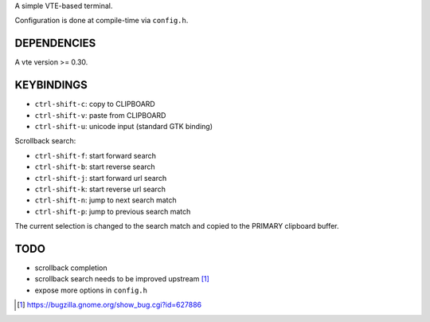 A simple VTE-based terminal.

Configuration is done at compile-time via ``config.h``.

DEPENDENCIES
============

A vte version >= 0.30.

KEYBINDINGS
===========

* ``ctrl-shift-c``: copy to CLIPBOARD
* ``ctrl-shift-v``: paste from CLIPBOARD
* ``ctrl-shift-u``: unicode input (standard GTK binding)

Scrollback search:

* ``ctrl-shift-f``: start forward search
* ``ctrl-shift-b``: start reverse search
* ``ctrl-shift-j``: start forward url search
* ``ctrl-shift-k``: start reverse url search
* ``ctrl-shift-n``: jump to next search match
* ``ctrl-shift-p``: jump to previous search match

The current selection is changed to the search match and copied to the PRIMARY
clipboard buffer.

TODO
====

* scrollback completion
* scrollback search needs to be improved upstream [1]_
* expose more options in ``config.h``

.. [1] https://bugzilla.gnome.org/show_bug.cgi?id=627886
